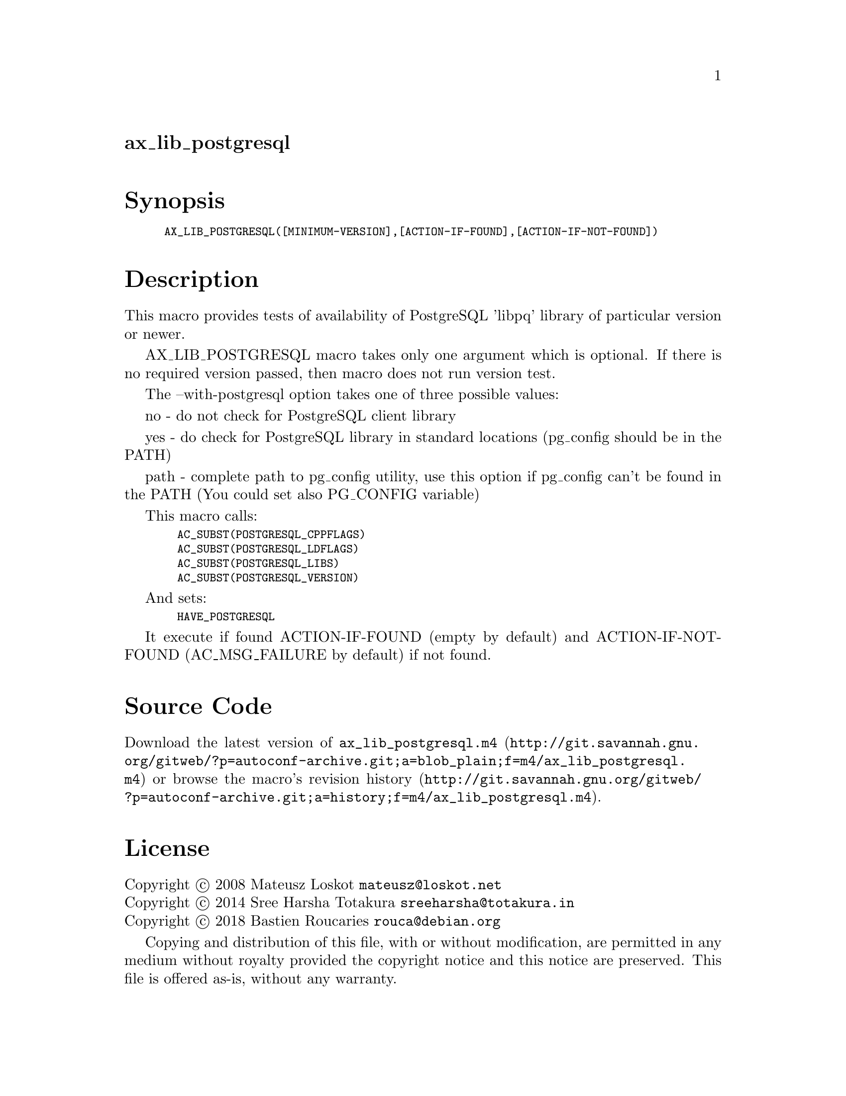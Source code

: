 @node ax_lib_postgresql
@unnumberedsec ax_lib_postgresql

@majorheading Synopsis

@smallexample
AX_LIB_POSTGRESQL([MINIMUM-VERSION],[ACTION-IF-FOUND],[ACTION-IF-NOT-FOUND])
@end smallexample

@majorheading Description

This macro provides tests of availability of PostgreSQL 'libpq' library
of particular version or newer.

AX_LIB_POSTGRESQL macro takes only one argument which is optional. If
there is no required version passed, then macro does not run version
test.

The --with-postgresql option takes one of three possible values:

no - do not check for PostgreSQL client library

yes - do check for PostgreSQL library in standard locations (pg_config
should be in the PATH)

path - complete path to pg_config utility, use this option if pg_config
can't be found in the PATH (You could set also PG_CONFIG variable)

This macro calls:

@smallexample
  AC_SUBST(POSTGRESQL_CPPFLAGS)
  AC_SUBST(POSTGRESQL_LDFLAGS)
  AC_SUBST(POSTGRESQL_LIBS)
  AC_SUBST(POSTGRESQL_VERSION)
@end smallexample

And sets:

@smallexample
  HAVE_POSTGRESQL
@end smallexample

It execute if found ACTION-IF-FOUND (empty by default) and
ACTION-IF-NOT-FOUND (AC_MSG_FAILURE by default) if not found.

@majorheading Source Code

Download the
@uref{http://git.savannah.gnu.org/gitweb/?p=autoconf-archive.git;a=blob_plain;f=m4/ax_lib_postgresql.m4,latest
version of @file{ax_lib_postgresql.m4}} or browse
@uref{http://git.savannah.gnu.org/gitweb/?p=autoconf-archive.git;a=history;f=m4/ax_lib_postgresql.m4,the
macro's revision history}.

@majorheading License

@w{Copyright @copyright{} 2008 Mateusz Loskot @email{mateusz@@loskot.net}} @* @w{Copyright @copyright{} 2014 Sree Harsha Totakura @email{sreeharsha@@totakura.in}} @* @w{Copyright @copyright{} 2018 Bastien Roucaries @email{rouca@@debian.org}}

Copying and distribution of this file, with or without modification, are
permitted in any medium without royalty provided the copyright notice
and this notice are preserved. This file is offered as-is, without any
warranty.

